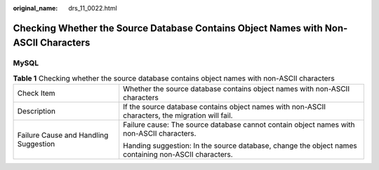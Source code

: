:original_name: drs_11_0022.html

.. _drs_11_0022:

Checking Whether the Source Database Contains Object Names with Non-ASCII Characters
====================================================================================

MySQL
-----

.. table:: **Table 1** Checking whether the source database contains object names with non-ASCII characters

   +---------------------------------------+------------------------------------------------------------------------------------------------------+
   | Check Item                            | Whether the source database contains object names with non-ASCII characters                          |
   +---------------------------------------+------------------------------------------------------------------------------------------------------+
   | Description                           | If the source database contains object names with non-ASCII characters, the migration will fail.     |
   +---------------------------------------+------------------------------------------------------------------------------------------------------+
   | Failure Cause and Handling Suggestion | Failure cause: The source database cannot contain object names with non-ASCII characters.            |
   |                                       |                                                                                                      |
   |                                       | Handing suggestion: In the source database, change the object names containing non-ASCII characters. |
   +---------------------------------------+------------------------------------------------------------------------------------------------------+

